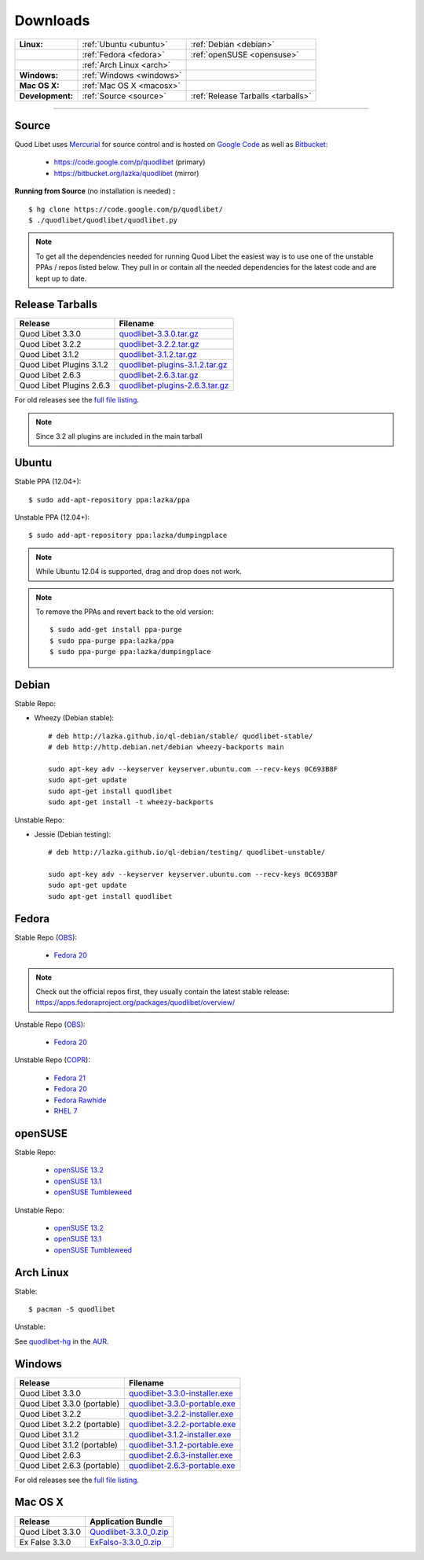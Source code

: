 .. _Downloads:

.. |ubuntu-logo| image:: http://bitbucket.org/lazka/quodlibet-files/raw/default/icons/ubuntu.png
   :height: 16
   :width: 16
.. |debian-logo| image:: http://bitbucket.org/lazka/quodlibet-files/raw/default/icons/debian.png
   :height: 16
   :width: 16
.. |fedora-logo| image:: http://bitbucket.org/lazka/quodlibet-files/raw/default/icons/fedora.png
   :height: 16
   :width: 16
.. |opensuse-logo| image:: http://bitbucket.org/lazka/quodlibet-files/raw/default/icons/opensuse.png
   :height: 16
   :width: 16
.. |windows-logo| image:: http://bitbucket.org/lazka/quodlibet-files/raw/default/icons/windows.png
   :height: 16
   :width: 16
.. |source-logo| image:: http://bitbucket.org/lazka/quodlibet-files/raw/default/icons/source.png
   :height: 16
   :width: 16
.. |hg-logo| image:: http://bitbucket.org/lazka/quodlibet-files/raw/default/icons/mercurial.png
   :height: 16
   :width: 16
.. |arch-logo| image:: http://bitbucket.org/lazka/quodlibet-files/raw/default/icons/arch.png
   :height: 16
   :width: 16
.. |macosx-logo| image:: http://bitbucket.org/lazka/quodlibet-files/raw/default/icons/macosx.png
   :height: 16
   :width: 16


Downloads
=========

================ ========================================== ================================================
**Linux:**       |ubuntu-logo| :ref:`Ubuntu <ubuntu>`       |debian-logo| :ref:`Debian <debian>`
   \             |fedora-logo| :ref:`Fedora <fedora>`       |opensuse-logo| :ref:`openSUSE <opensuse>`
   \             |arch-logo| :ref:`Arch Linux <arch>`
**Windows:**     |windows-logo| :ref:`Windows <windows>`
**Mac OS X:**    |macosx-logo| :ref:`Mac OS X <macosx>`
**Development:** |hg-logo| :ref:`Source <source>`           |source-logo| :ref:`Release Tarballs <tarballs>`
================ ========================================== ================================================

----

.. _source:

|hg-logo| Source
----------------

Quod Libet uses `Mercurial <http://mercurial.selenic.com/>`_ for source
control and is hosted on `Google Code <https://code.google.com/>`_ as well
as `Bitbucket <https://bitbucket.org/>`__:

 * https://code.google.com/p/quodlibet (primary)
 * https://bitbucket.org/lazka/quodlibet (mirror)

.. _RunFromSource:

**Running from Source** (no installation is needed) **:**

::

    $ hg clone https://code.google.com/p/quodlibet/
    $ ./quodlibet/quodlibet/quodlibet.py

.. note::

    To get all the dependencies needed for running Quod Libet the easiest way
    is to use one of the unstable PPAs / repos listed below. They pull in or
    contain all the needed dependencies for the latest code and are kept up to
    date.


.. _tarballs:

|source-logo| Release Tarballs
------------------------------

========================== ===============================
Release                    Filename
========================== ===============================
Quod Libet 3.3.0           quodlibet-3.3.0.tar.gz_
Quod Libet 3.2.2           quodlibet-3.2.2.tar.gz_
Quod Libet 3.1.2           quodlibet-3.1.2.tar.gz_
Quod Libet Plugins 3.1.2   quodlibet-plugins-3.1.2.tar.gz_
Quod Libet 2.6.3           quodlibet-2.6.3.tar.gz_
Quod Libet Plugins 2.6.3   quodlibet-plugins-2.6.3.tar.gz_
========================== ===============================

.. _quodlibet-3.3.0.tar.gz: https://bitbucket.org/lazka/quodlibet-files/raw/default/releases/quodlibet-3.3.0.tar.gz
.. _quodlibet-3.2.2.tar.gz: https://bitbucket.org/lazka/quodlibet-files/raw/default/releases/quodlibet-3.2.2.tar.gz
.. _quodlibet-3.1.2.tar.gz: https://bitbucket.org/lazka/quodlibet-files/raw/default/releases/quodlibet-3.1.2.tar.gz
.. _quodlibet-plugins-3.1.2.tar.gz: https://bitbucket.org/lazka/quodlibet-files/raw/default/releases/quodlibet-plugins-3.1.2.tar.gz
.. _quodlibet-2.6.3.tar.gz: https://bitbucket.org/lazka/quodlibet-files/raw/default/releases/quodlibet-2.6.3.tar.gz
.. _quodlibet-plugins-2.6.3.tar.gz: https://bitbucket.org/lazka/quodlibet-files/raw/default/releases/quodlibet-plugins-2.6.3.tar.gz

For old releases see the `full file listing <https://bitbucket.org/lazka/quodlibet-files/src/default/releases>`__.

.. note::

    Since 3.2 all plugins are included in the main tarball


.. _ubuntu:

|ubuntu-logo| Ubuntu
--------------------

Stable PPA (12.04+)::

    $ sudo add-apt-repository ppa:lazka/ppa


Unstable PPA (12.04+)::

    $ sudo add-apt-repository ppa:lazka/dumpingplace


.. note::

    While Ubuntu 12.04 is supported, drag and drop does not work.


.. note::

    To remove the PPAs and revert back to the old version::

        $ sudo add-get install ppa-purge
        $ sudo ppa-purge ppa:lazka/ppa
        $ sudo ppa-purge ppa:lazka/dumpingplace


.. _debian:

|debian-logo| Debian
--------------------

Stable Repo:

* Wheezy (Debian stable)::

    # deb http://lazka.github.io/ql-debian/stable/ quodlibet-stable/
    # deb http://http.debian.net/debian wheezy-backports main

    sudo apt-key adv --keyserver keyserver.ubuntu.com --recv-keys 0C693B8F
    sudo apt-get update
    sudo apt-get install quodlibet
    sudo apt-get install -t wheezy-backports

Unstable Repo:

* Jessie (Debian testing)::

    # deb http://lazka.github.io/ql-debian/testing/ quodlibet-unstable/

    sudo apt-key adv --keyserver keyserver.ubuntu.com --recv-keys 0C693B8F
    sudo apt-get update
    sudo apt-get install quodlibet


.. _fedora:

|fedora-logo| Fedora
--------------------

Stable Repo (`OBS <https://build.opensuse.org/project/show/home:lazka0:ql-stable>`__):

  * `Fedora 20 <http://download.opensuse.org/repositories/home:/lazka0:/ql-stable/Fedora_20/home:lazka0:ql-stable.repo>`__

.. note::

    Check out the official repos first, they usually contain the latest stable release: https://apps.fedoraproject.org/packages/quodlibet/overview/

Unstable Repo (`OBS <https://build.opensuse.org/project/show/home:lazka0:ql-unstable>`__):

  * `Fedora 20 <http://download.opensuse.org/repositories/home:/lazka0:/ql-unstable/Fedora_20/home:lazka0:ql-unstable.repo>`__

Unstable Repo (`COPR <http://copr.fedoraproject.org/coprs/lazka/quodlibet-unstable/>`__):

  * `Fedora 21 <http://copr.fedoraproject.org/coprs/lazka/quodlibet-unstable/repo/fedora-21/lazka-quodlibet-unstable-fedora-21.repo>`__
  * `Fedora 20 <http://copr.fedoraproject.org/coprs/lazka/quodlibet-unstable/repo/fedora-20/lazka-quodlibet-unstable-fedora-20.repo>`__
  * `Fedora Rawhide <http://copr.fedoraproject.org/coprs/lazka/quodlibet-unstable/repo/fedora-rawhide/lazka-quodlibet-unstable-fedora-rawhide.repo>`__
  * `RHEL 7 <http://copr.fedoraproject.org/coprs/lazka/quodlibet-unstable/repo/epel-7/lazka-quodlibet-unstable-epel-7.repo>`__


.. _opensuse:

|opensuse-logo| openSUSE
------------------------

Stable Repo:

  * `openSUSE 13.2 <http://download.opensuse.org/repositories/home:/lazka0:/ql-stable/openSUSE_13.2/>`__
  * `openSUSE 13.1 <http://download.opensuse.org/repositories/home:/lazka0:/ql-stable/openSUSE_13.1/>`__
  * `openSUSE Tumbleweed <http://download.opensuse.org/repositories/home:/lazka0:/ql-stable/openSUSE_Tumbleweed>`__

Unstable Repo:

  * `openSUSE 13.2 <http://download.opensuse.org/repositories/home:/lazka0:/ql-unstable/openSUSE_13.2/>`__
  * `openSUSE 13.1 <http://download.opensuse.org/repositories/home:/lazka0:/ql-unstable/openSUSE_13.1/>`__
  * `openSUSE Tumbleweed <http://download.opensuse.org/repositories/home:/lazka0:/ql-unstable/openSUSE_Tumbleweed>`__


.. _arch:

|arch-logo| Arch Linux
----------------------

Stable:

::

    $ pacman -S quodlibet


Unstable:


See `quodlibet-hg <https://aur.archlinux.org/packages/quodlibet-hg>`__ in
the `AUR <https://wiki.archlinux.org/index.php/AUR>`__.


.. _windows:

|windows-logo| Windows
----------------------

=========================== ==============================
Release                     Filename
=========================== ==============================
Quod Libet 3.3.0            quodlibet-3.3.0-installer.exe_
Quod Libet 3.3.0 (portable) quodlibet-3.3.0-portable.exe_
Quod Libet 3.2.2            quodlibet-3.2.2-installer.exe_
Quod Libet 3.2.2 (portable) quodlibet-3.2.2-portable.exe_
Quod Libet 3.1.2            quodlibet-3.1.2-installer.exe_
Quod Libet 3.1.2 (portable) quodlibet-3.1.2-portable.exe_
Quod Libet 2.6.3            quodlibet-2.6.3-installer.exe_
Quod Libet 2.6.3 (portable) quodlibet-2.6.3-portable.exe_
=========================== ==============================

.. _quodlibet-3.3.0-portable.exe: https://bitbucket.org/lazka/quodlibet/downloads/quodlibet-3.3.0-portable.exe
.. _quodlibet-3.3.0-installer.exe: https://bitbucket.org/lazka/quodlibet/downloads/quodlibet-3.3.0-installer.exe
.. _quodlibet-3.2.2-portable.exe: https://bitbucket.org/lazka/quodlibet/downloads/quodlibet-3.2.2-portable.exe
.. _quodlibet-3.2.2-installer.exe: https://bitbucket.org/lazka/quodlibet/downloads/quodlibet-3.2.2-installer.exe
.. _quodlibet-3.1.2-portable.exe: https://bitbucket.org/lazka/quodlibet/downloads/quodlibet-3.1.2-portable.exe
.. _quodlibet-3.1.2-installer.exe: https://bitbucket.org/lazka/quodlibet/downloads/quodlibet-3.1.2-installer.exe
.. _quodlibet-2.6.3-portable.exe: https://bitbucket.org/lazka/quodlibet/downloads/quodlibet-2.6.3-portable.exe
.. _quodlibet-2.6.3-installer.exe: https://bitbucket.org/lazka/quodlibet/downloads/quodlibet-2.6.3-installer.exe

For old releases see the `full file listing <https://bitbucket.org/lazka/quodlibet/downloads/>`__.


.. _macosx:

|macosx-logo| Mac OS X
----------------------

=========================== ==============================
Release                     Application Bundle
=========================== ==============================
Quod Libet 3.3.0            Quodlibet-3.3.0_0.zip_
Ex False 3.3.0              ExFalso-3.3.0_0.zip_
=========================== ==============================

.. _Quodlibet-3.3.0_0.zip: https://github.com/elelay/quodlibet-osx-bundle/releases/download/Quodlibet-3.3.0_0/Quodlibet-3.3.0_0.zip
.. _ExFalso-3.3.0_0.zip: https://github.com/elelay/quodlibet-osx-bundle/releases/download/Quodlibet-3.3.0_0/ExFalso-3.3.0_0.zip
